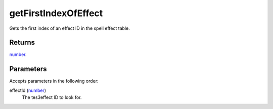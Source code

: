 getFirstIndexOfEffect
====================================================================================================

Gets the first index of an effect ID in the spell effect table.

Returns
----------------------------------------------------------------------------------------------------

`number`_.

Parameters
----------------------------------------------------------------------------------------------------

Accepts parameters in the following order:

effectId (`number`_)
    The tes3effect ID to look for.

.. _`number`: ../../../lua/type/number.html
